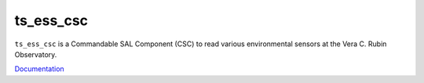 ##########
ts_ess_csc
##########

``ts_ess_csc`` is a Commandable SAL Component (CSC) to read various environmental sensors at the Vera C. Rubin Observatory.

`Documentation <https://ts-ess-csc.lsst.io>`_
